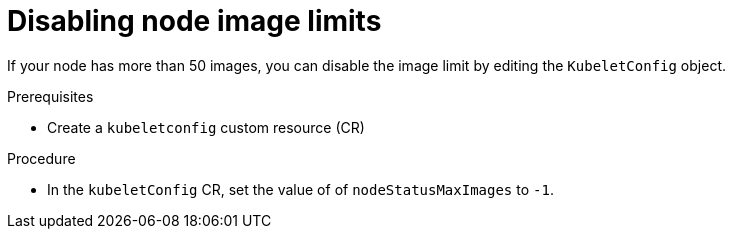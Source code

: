 // Module included in the following assembly:
//
// * virt/node_maintenance/virt-node-image-limits.adoc
//

:_content-type: PROCEDURE
[id="virt-disabling-node-image-limits_{context}"]
= Disabling node image limits

If your node has more than 50 images, you can disable the image limit by editing the `KubeletConfig` object.

.Prerequisites
* Create a `kubeletconfig` custom resource (CR)

.Procedure

* In the `kubeletConfig` CR, set the value of of `nodeStatusMaxImages` to `-1`.
